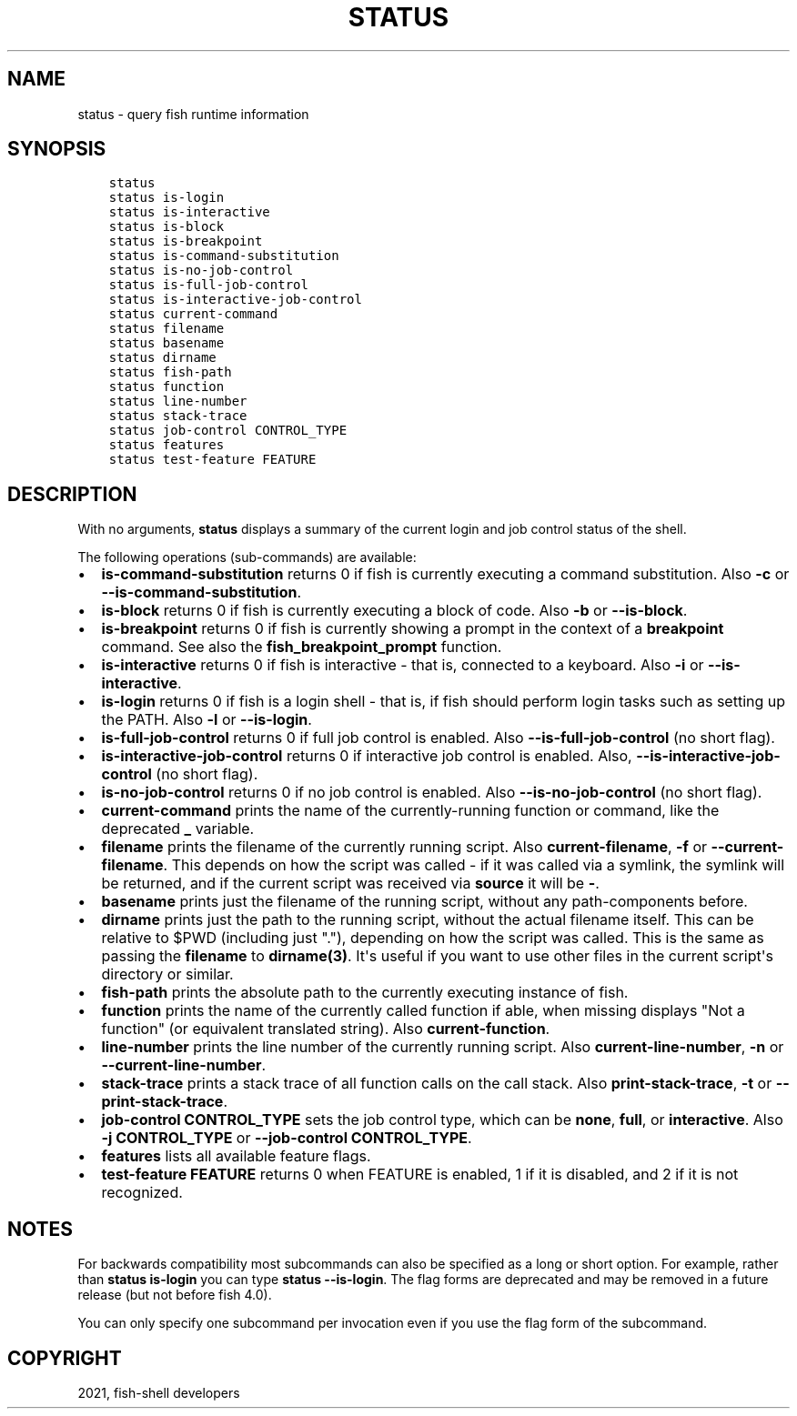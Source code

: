 .\" Man page generated from reStructuredText.
.
.TH "STATUS" "1" "Jun 28, 2021" "3.3" "fish-shell"
.SH NAME
status \- query fish runtime information
.
.nr rst2man-indent-level 0
.
.de1 rstReportMargin
\\$1 \\n[an-margin]
level \\n[rst2man-indent-level]
level margin: \\n[rst2man-indent\\n[rst2man-indent-level]]
-
\\n[rst2man-indent0]
\\n[rst2man-indent1]
\\n[rst2man-indent2]
..
.de1 INDENT
.\" .rstReportMargin pre:
. RS \\$1
. nr rst2man-indent\\n[rst2man-indent-level] \\n[an-margin]
. nr rst2man-indent-level +1
.\" .rstReportMargin post:
..
.de UNINDENT
. RE
.\" indent \\n[an-margin]
.\" old: \\n[rst2man-indent\\n[rst2man-indent-level]]
.nr rst2man-indent-level -1
.\" new: \\n[rst2man-indent\\n[rst2man-indent-level]]
.in \\n[rst2man-indent\\n[rst2man-indent-level]]u
..
.SH SYNOPSIS
.INDENT 0.0
.INDENT 3.5
.sp
.nf
.ft C
status
status is\-login
status is\-interactive
status is\-block
status is\-breakpoint
status is\-command\-substitution
status is\-no\-job\-control
status is\-full\-job\-control
status is\-interactive\-job\-control
status current\-command
status filename
status basename
status dirname
status fish\-path
status function
status line\-number
status stack\-trace
status job\-control CONTROL_TYPE
status features
status test\-feature FEATURE
.ft P
.fi
.UNINDENT
.UNINDENT
.SH DESCRIPTION
.sp
With no arguments, \fBstatus\fP displays a summary of the current login and job control status of the shell.
.sp
The following operations (sub\-commands) are available:
.INDENT 0.0
.IP \(bu 2
\fBis\-command\-substitution\fP returns 0 if fish is currently executing a command substitution. Also \fB\-c\fP or \fB\-\-is\-command\-substitution\fP\&.
.IP \(bu 2
\fBis\-block\fP returns 0 if fish is currently executing a block of code. Also \fB\-b\fP or \fB\-\-is\-block\fP\&.
.IP \(bu 2
\fBis\-breakpoint\fP returns 0 if fish is currently showing a prompt in the context of a \fBbreakpoint\fP command. See also the \fBfish_breakpoint_prompt\fP function.
.IP \(bu 2
\fBis\-interactive\fP returns 0 if fish is interactive \- that is, connected to a keyboard. Also \fB\-i\fP or \fB\-\-is\-interactive\fP\&.
.IP \(bu 2
\fBis\-login\fP returns 0 if fish is a login shell \- that is, if fish should perform login tasks such as setting up the PATH. Also \fB\-l\fP or \fB\-\-is\-login\fP\&.
.IP \(bu 2
\fBis\-full\-job\-control\fP returns 0 if full job control is enabled. Also \fB\-\-is\-full\-job\-control\fP (no short flag).
.IP \(bu 2
\fBis\-interactive\-job\-control\fP returns 0 if interactive job control is enabled. Also, \fB\-\-is\-interactive\-job\-control\fP (no short flag).
.IP \(bu 2
\fBis\-no\-job\-control\fP returns 0 if no job control is enabled. Also \fB\-\-is\-no\-job\-control\fP (no short flag).
.IP \(bu 2
\fBcurrent\-command\fP prints the name of the currently\-running function or command, like the deprecated \fB_\fP variable.
.IP \(bu 2
\fBfilename\fP prints the filename of the currently running script. Also \fBcurrent\-filename\fP, \fB\-f\fP or \fB\-\-current\-filename\fP\&. This depends on how the script was called \- if it was called via a symlink, the symlink will be returned, and if the current script was received via \fBsource\fP it will be \fB\-\fP\&.
.IP \(bu 2
\fBbasename\fP prints just the filename of the running script, without any path\-components before.
.IP \(bu 2
\fBdirname\fP prints just the path to the running script, without the actual filename itself. This can be relative to $PWD (including just "."), depending on how the script was called. This is the same as passing the \fBfilename\fP to \fBdirname(3)\fP\&. It\(aqs useful if you want to use other files in the current script\(aqs directory or similar.
.IP \(bu 2
\fBfish\-path\fP prints the absolute path to the currently executing instance of fish.
.IP \(bu 2
\fBfunction\fP prints the name of the currently called function if able, when missing displays "Not a
function" (or equivalent translated string). Also \fBcurrent\-function\fP\&.
.IP \(bu 2
\fBline\-number\fP prints the line number of the currently running script. Also \fBcurrent\-line\-number\fP, \fB\-n\fP or \fB\-\-current\-line\-number\fP\&.
.IP \(bu 2
\fBstack\-trace\fP prints a stack trace of all function calls on the call stack. Also \fBprint\-stack\-trace\fP, \fB\-t\fP or \fB\-\-print\-stack\-trace\fP\&.
.IP \(bu 2
\fBjob\-control CONTROL_TYPE\fP sets the job control type, which can be \fBnone\fP, \fBfull\fP, or \fBinteractive\fP\&. Also \fB\-j CONTROL_TYPE\fP or \fB\-\-job\-control CONTROL_TYPE\fP\&.
.IP \(bu 2
\fBfeatures\fP lists all available feature flags.
.IP \(bu 2
\fBtest\-feature FEATURE\fP returns 0 when FEATURE is enabled, 1 if it is disabled, and 2 if it is not recognized.
.UNINDENT
.SH NOTES
.sp
For backwards compatibility most subcommands can also be specified as a long or short option. For example, rather than \fBstatus is\-login\fP you can type \fBstatus \-\-is\-login\fP\&. The flag forms are deprecated and may be removed in a future release (but not before fish 4.0).
.sp
You can only specify one subcommand per invocation even if you use the flag form of the subcommand.
.SH COPYRIGHT
2021, fish-shell developers
.\" Generated by docutils manpage writer.
.

